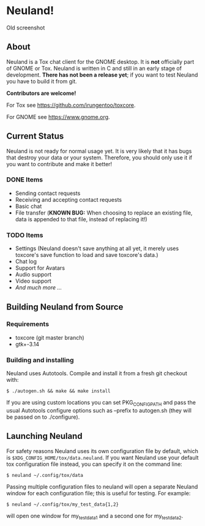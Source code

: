 * Neuland!

  [[https://raw.githubusercontent.com/IMFTC/neuland/master/screenshot.png]]
  Old screenshot

** About
   Neuland is a Tox chat client for the GNOME desktop.  It is *not*
   officially part of GNOME or Tox.  Neuland is written in C and still
   in an early stage of development.  *There has not been a release
   yet*; if you want to test Neuland you have to build it from git.

   *Contributors are welcome!*

   For Tox see https://github.com/irungentoo/toxcore.

   For GNOME see https://www.gnome.org.

** Current Status
   Neuland is not ready for normal usage yet.  It is very likely that
   it has bugs that destroy your data or your system.  Therefore, you
   should only use it if you want to contribute and make it better!

*** *DONE* Items
    - Sending contact requests
    - Receiving and accepting contact requests
    - Basic chat
    - File transfer (*KNOWN BUG:* When choosing to replace an existing file,
      data is appended to that file, instead of replacing it!)

*** *TODO* Items
    - Settings (Neuland doesn't save anything at all yet, it merely
      uses toxcore's save function to load and save toxcore's data.)
    - Chat log
    - Support for Avatars
    - Audio support
    - Video support
    - /And much more .../

** Building Neuland from Source

*** Requirements
    - toxcore (git master branch)
    - gtk+-3.14

*** Building and installing
    Neuland uses Autotools.  Compile and install it from a fresh git
    checkout with:
    #+BEGIN_SRC shell
    $ ./autogen.sh && make && make install
    #+END_SRC
    If you are using custom locations you can set PKG_CONFIG_PATH and
    pass the usual Autotools configure options such as --prefix to
    autogen.sh (they will be passed on to ./configure).

** Launching Neuland
   For safety reasons Neuland uses its own configuration file by
   default, which is =$XDG_CONFIG_HOME/tox/data.neuland=. If you want
   Neuland use your default tox configuration file instead, you can
   specify it on the command line:
   #+BEGIN_SRC shell
   $ neuland ~/.config/tox/data
   #+END_SRC
   Passing multiple configuration files to neuland will open a
   separate Neuland window for each configuration file; this is useful
   for testing. For example:
   #+BEGIN_SRC shell
   $ neuland ~/.config/tox/my_test_data{1,2}
   #+END_SRC
   will open one window for my_test_data1 and a second one for
   my_test_data2.
